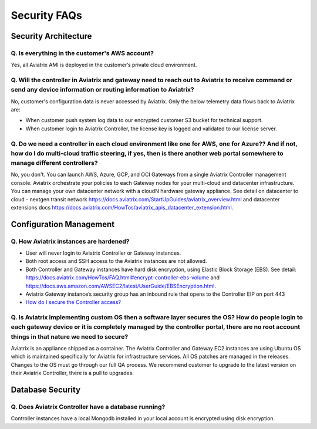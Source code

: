 =======================================
Security FAQs
=======================================

Security Architecture 
=====================

Q. Is everything in the customer's AWS account?  
-----------------------------------------------

Yes, all Aviatrix AMI is deployed in the customer’s private cloud environment.   

Q. Will the controller in Aviatrix and gateway need to reach out to Aviatrix to receive command or send any device information or routing information to Aviatrix?
------------------------------------------------------------------------------------------------------------------------------------------------------------------

No, customer's configuration data is never accessed by Aviatrix. Only the below telemetry data flows back to Aviatrix are: 

- When customer push system log data to our encrypted customer S3 bucket for technical support.  

- When customer login to Aviatrix Controller, the license key is logged and validated to our license server. 

Q. Do we need a controller in each cloud environment like one for AWS, one for Azure?? And if not, how do I do multi-cloud traffic steering, if yes, then is there another web portal somewhere to manage different controllers?   
--------------------------------------------------------------------------------------------------------------------------------------------------------------------------------------------------------------------------------

No, you don't. You can launch AWS, Azure, GCP, and OCI Gateways from a single Aviatrix Controller management console. Aviatrix orchestrate your policies to each Gateway nodes for your multi-cloud and datacenter infrastructure. You can manage your own datacenter network with a cloudN hardware gateway appliance. See detail on datacenter to cloud - nextgen transit network https://docs.aviatrix.com/StartUpGuides/aviatrix_overview.html and datacenter extensions docs https://docs.aviatrix.com/HowTos/aviatrix_apis_datacenter_extension.html.  

Configuration Management
========================

Q. How Aviatrix instances are hardened?
----------------------------------------

- User will never login to Aviatrix Controller or Gateway instances. 
- Both root access and SSH access to the Aviatrix instances are not allowed. 
- Both Controller and Gateway instances have hard disk encryption, using Elastic Block Storage (EBS). See detail: https://docs.aviatrix.com/HowTos/FAQ.html#encrypt-controller-ebs-volume and https://docs.aws.amazon.com/AWSEC2/latest/UserGuide/EBSEncryption.html.
- Aviatrix Gateway instance’s security group has an inbound rule that opens to the Controller EIP on port 443
- `How do I secure the Controller access? <https://docs.aviatrix.com/HowTos/FAQ.html#how-do-i-secure-the-controller-access>`_ 



Q. Is Aviatrix implementing custom OS then a software layer secures the OS? How do people login to each gateway device or it is completely managed by the controller portal, there are no root account things in that nature we need to secure? 
-----------------------------------------------------------------------------------------------------------------------------------------------------------------------------------------------------------------------------------------------

Aviatrix is an appliance shipped as a container. The Aviatrix Controller and Gateway EC2 instances are using Ubuntu OS which is maintained specifically for Aviatrix for infrastructure services. All OS patches are managed in the releases. Changes to the OS must go through our full QA process. We recommend customer to upgrade to the latest version on their Aviatrix Controller, there is a pull to upgrades.  

Database Security
=================

Q. Does Aviatrix Controller have a database running?
----------------------------------------------------

Controller instances have a local Mongodb installed in your local account is encrypted using disk encryption.  


.. disqus::
